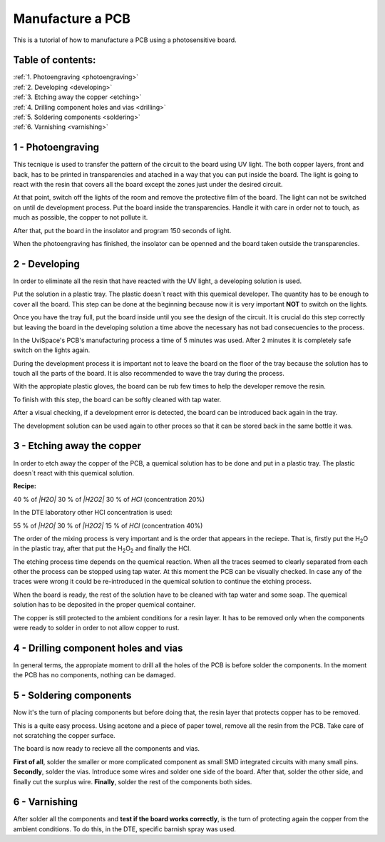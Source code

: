 Manufacture a PCB
=================

This is a tutorial of how to manufacture a PCB using a photosensitive board.

Table of contents:
------------------

| :ref:`1. Photoengraving <photoengraving>`
| :ref:`2. Developing <developing>`
| :ref:`3. Etching away the copper <etching>`
| :ref:`4. Drilling component holes and vias <drilling>`
| :ref:`5. Soldering components <soldering>`
| :ref:`6. Varnishing <varnishing>`

.. _photoengraving:

1 - Photoengraving
------------------

This tecnique is used to transfer the pattern of the circuit to the board using
UV light. The both copper layers, front and back, has to be printed in
transparencies and atached in a way that you can put inside the board. The light
is going to react with the resin that covers all the board except the zones just
under the desired circuit.

At that point, switch off the lights of the room and remove the protective film
of the board. The light can not be switched on until de development process. Put
the board inside the transparencies. Handle it with care in order not to touch,
as much as possible, the copper to not pollute it.

After that, put the board in the insolator and program 150 seconds of light.

When the photoengraving has finished, the insolator can be openned and the board
taken outside the transparencies.

.. _developing:

2 - Developing
--------------

In order to eliminate all the resin that have reacted with the UV light, a
developing solution is used.

Put the solution in a plastic tray. The plastic doesn´t react with this quemical developer. The quantity has to be enough to cover all the board. This step can be done at the beginning because now it is very
important **NOT** to switch on the lights.

Once you have the tray full, put the board inside until you see the design of
the circuit. It is crucial do this step correctly but leaving the board in the
developing solution a time above the necessary has not bad consecuencies to the
process.

In the UviSpace's PCB's manufacturing process a time of 5 minutes was used.
After 2 minutes it is completely safe switch on the lights again.

During the development process it is important not to leave the board on the
floor of the tray because the solution has to touch all the parts of the board.
It is also recommended to wave the tray during the process.

With the appropiate plastic gloves, the board can be rub few times to help the
developer remove the resin.

To finish with this step, the board can be softly cleaned with tap water.

After a visual checking, if a development error is detected, the board can be
introduced back again in the tray.

The development solution can be used again to other proces so that it can be
stored back in the same bottle it was.

.. _etching:

3 - Etching away the copper
---------------------------

In order to etch away the copper of the PCB, a quemical solution has to be done
and put in a plastic tray. The plastic doesn´t react with this quemical
solution.

**Recipe:**

40 % of *|H2O|*
30 % of *|H2O2|*
30 % of *HCl* (concentration 20%)

In the DTE laboratory other HCl concentration is used:

55 % of *|H2O|*
30 % of *|H2O2|*
15 % of *HCl* (concentration 40%)

The order of the mixing process is very important and is the order that appears
in the reciepe. That is, firstly put the |H2O| in the plastic tray, after that
put the |H2O2| and finally the HCl.

.. |H2O2| replace:: H\ :sub:`2`\ O\ :sub:`2`\
.. |H2O| replace:: H\ :sub:`2`\ O

The etching process time depends on the quemical reaction. When all the traces
seemed to clearly separated from each other the process can be stopped using tap water. At this moment the PCB can be visually checked. In case any of the
traces were wrong it could be re-introduced in the quemical solution to continue
the etching process.

When the board is ready, the rest of the solution have to be cleaned with tap
water and some soap. The quemical solution has to be deposited in the proper
quemical container.

The copper is still protected to the ambient conditions for a resin layer. It
has to be removed only when the components were ready to solder in order to not
allow copper to rust.

.. _drilling:

4 - Drilling component holes and vias
-------------------------------------

In general terms, the appropiate moment to drill all the holes of the PCB is
before solder the components. In the moment the PCB has no components, nothing
can be damaged.

.. _soldering:

5 - Soldering components
------------------------

Now it's the turn of placing components but before doing that, the resin layer
that protects copper has to be removed.

This is a quite easy process. Using acetone and a piece of paper towel, remove
all the resin from the PCB. Take care of not scratching the copper surface.

The board is now ready to recieve all the components and vias.

**First of all**, solder the smaller or more complicated component as small SMD
integrated circuits with many small pins. **Secondly**, solder the vias.
Introduce some wires and solder one side of the board. After that, solder the
other side, and finally cut the surplus wire. **Finally**, solder the rest of
the components both sides.

.. _varnishing:

6 - Varnishing
--------------

After solder all the components and **test if the board works correctly**, is
the turn of protecting again the copper from the ambient conditions. To do this,
in the DTE, specific barnish spray was used.
